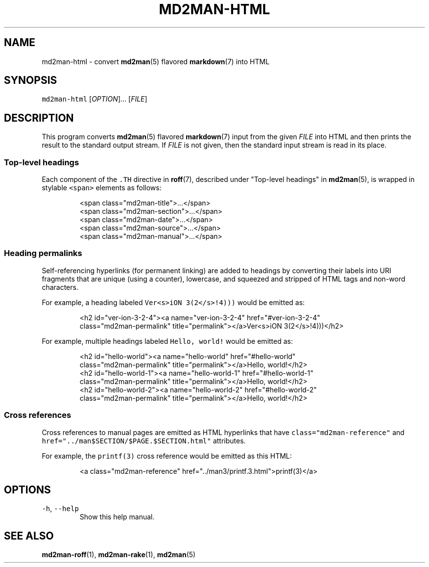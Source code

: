 .TH MD2MAN\-HTML 1 2016\-02\-10 4.0.1
.SH NAME
.PP
md2man\-html \- convert 
.BR md2man (5) 
flavored 
.BR markdown (7) 
into HTML
.SH SYNOPSIS
.PP
\fB\fCmd2man\-html\fR [\fIOPTION\fP]... [\fIFILE\fP]
.SH DESCRIPTION
.PP
This program converts 
.BR md2man (5) 
flavored 
.BR markdown (7) 
input from the given
\fIFILE\fP into HTML and then prints the result to the standard output stream.
If \fIFILE\fP is not given, then the standard input stream is read in its place.
.SS Top\-level headings
.PP
Each component of the \fB\fC\&.TH\fR directive in 
.BR roff (7), 
described under "Top\-level
headings" in 
.BR md2man (5), 
is wrapped in stylable \fB\fC<span>\fR elements as follows:
.PP
.RS
.nf
<span class="md2man\-title">...</span>
<span class="md2man\-section">...</span>
<span class="md2man\-date">...</span>
<span class="md2man\-source">...</span>
<span class="md2man\-manual">...</span>
.fi
.RE
.SS Heading permalinks
.PP
Self\-referencing hyperlinks (for permanent linking) are added to headings by
converting their labels into URI fragments that are unique (using a counter),
lowercase, and squeezed and stripped of HTML tags and non\-word characters.
.PP
For example, a heading labeled \fB\fCVer<s>iON 3(2</s>!4)))\fR would be emitted as:
.PP
.RS
.nf
<h2 id="ver\-ion\-3\-2\-4"><a name="ver\-ion\-3\-2\-4" href="#ver\-ion\-3\-2\-4"
class="md2man\-permalink" title="permalink"></a>Ver<s>iON 3(2</s>!4)))</h2>
.fi
.RE
.PP
For example, multiple headings labeled \fB\fCHello, world!\fR would be emitted as:
.PP
.RS
.nf
<h2 id="hello\-world"><a name="hello\-world" href="#hello\-world"
class="md2man\-permalink" title="permalink"></a>Hello, world!</h2>
<h2 id="hello\-world\-1"><a name="hello\-world\-1" href="#hello\-world\-1"
class="md2man\-permalink" title="permalink"></a>Hello, world!</h2>
<h2 id="hello\-world\-2"><a name="hello\-world\-2" href="#hello\-world\-2"
class="md2man\-permalink" title="permalink"></a>Hello, world!</h2>
.fi
.RE
.SS Cross references
.PP
Cross references to manual pages are emitted as HTML hyperlinks that have
\fB\fCclass="md2man\-reference"\fR and \fB\fChref="../man$SECTION/$PAGE.$SECTION.html"\fR
attributes.
.PP
For example, the \fB\fCprintf(3)\fR cross reference would be emitted as this HTML:
.PP
.RS
.nf
<a class="md2man\-reference" href="../man3/printf.3.html">printf(3)</a>
.fi
.RE
.SH OPTIONS
.TP
\fB\fC\-h\fR, \fB\fC\-\-help\fR
Show this help manual.
.SH SEE ALSO
.PP
.BR md2man-roff (1), 
.BR md2man-rake (1), 
.BR md2man (5)